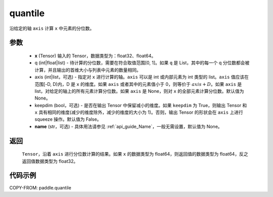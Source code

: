 .. _cn_api_tensor_cn_quantile:

quantile
-------------------------------

.. py:function:: paddle.quantile(x, q, axis=None, keepdim=False, name=None)

沿给定的轴 ``axis`` 计算 ``x`` 中元素的分位数。

参数
::::::::::
    - **x** (Tensor) 输入的 Tensor，数据类型为：float32、float64。
    - q (int|float|list) - 待计算的分位数，需要在符合取值范围[0, 1]。如果 ``q`` 是 List，其中的每一个 q 分位数都会被计算，并且输出的首维大小与列表中元素的数量相同。
    - axis (int|list，可选) - 指定对 ``x`` 进行计算的轴。``axis`` 可以是 int 或内部元素为 int 类型的 list。``axis`` 值应该在范围[-D, D)内，D 是 ``x`` 的维度。如果 ``axis`` 或者其中的元素值小于 0，则等价于 :math:`axis + D`。如果 ``axis`` 是 list，对给定的轴上的所有元素计算分位数。如果 ``axis`` 是 None，则对 ``x`` 的全部元素计算分位数。默认值为 None。
    - keepdim (bool，可选) - 是否在输出 Tensor 中保留减小的维度。如果 ``keepdim`` 为 True，则输出 Tensor 和 ``x`` 具有相同的维度(减少的维度除外，减少的维度的大小为 1)。否则，输出 Tensor 的形状会在 ``axis`` 上进行 squeeze 操作。默认值为 False。
    - **name** (str，可选) - 具体用法请参见 :ref:`api_guide_Name`，一般无需设置，默认值为 None。

返回
::::::::::
    ``Tensor``，沿着 ``axis`` 进行分位数计算的结果。如果 ``x`` 的数据类型为 float64，则返回值的数据类型为 float64，反之返回值数据类型为 float32。

代码示例
::::::::::

COPY-FROM: paddle.quantile

